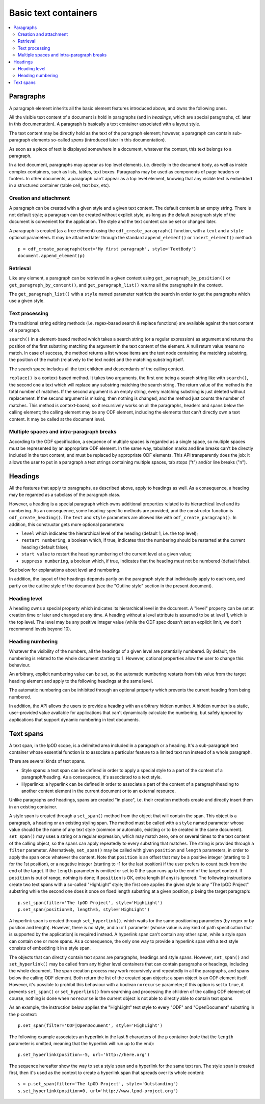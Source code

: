 .. Copyright (c) 2009 Ars Aperta, Itaapy, Pierlis, Talend.

   Authors: Hervé Cauwelier <herve@itaapy.com>
            Jean-Marie Gouarné <jean-marie.gouarne@arsaperta.com>
            Luis Belmar-Letelier <luis@itaapy.com>

   This file is part of Lpod (see: http://lpod-project.org).
   Lpod is free software; you can redistribute it and/or modify it under
   the terms of either:

   a) the GNU General Public License as published by the Free Software
      Foundation, either version 3 of the License, or (at your option)
      any later version.
      Lpod is distributed in the hope that it will be useful,
      but WITHOUT ANY WARRANTY; without even the implied warranty of
      MERCHANTABILITY or FITNESS FOR A PARTICULAR PURPOSE.  See the
      GNU General Public License for more details.
      You should have received a copy of the GNU General Public License
      along with Lpod.  If not, see <http://www.gnu.org/licenses/>.

   b) the Apache License, Version 2.0 (the "License");
      you may not use this file except in compliance with the License.
      You may obtain a copy of the License at
      http://www.apache.org/licenses/LICENSE-2.0

Basic text containers
=====================

.. contents::
   :local:

Paragraphs
-----------

A paragraph element inherits all the basic element features introduced above,
and owns the following ones.

All the visible text content of a document is hold in paragraphs (and in
*headings*, which are special paragraphs, cf. later in this documentation).
A paragraph is basically a text container associated with a layout style.

The text content may be directly hold as the text of the paragraph element;
however, a paragraph can contain sub-paragraph elements so-called *spans*
(introduced later in this documentation).

As soon as a piece of text is displayed somewhere in a document,
whatever the context, this text belongs to a paragraph.

In a text document, paragraphs may appear as top level elements, i.e.
directly in the document body, as well as inside complex containers, such as
lists, tables, text boxes. Paragraphs may be used as components of page headers
or footers. In other documents, a paragraph can't appear as a top level element,
knowing that any visible text is embedded in a structured container (table cell,
text box, etc).

Creation and attachment
~~~~~~~~~~~~~~~~~~~~~~~
A paragraph can be created with a given style and a given text content. The
default content is an empty string. There is not default style; a paragraph can
be created without explicit style, as long as the default paragraph style of the
document is convenient for the application. The style and the text content can
be set or changed later.

A paragraph is created (as a free element) using the ``odf_create_paragraph()``
function, with a ``text`` and a ``style`` optional parameters. It may be
attached later through the standard ``append_element()`` or
``insert_element()`` method::

   p = odf_create_paragraph(text='My first paragraph', style='TextBody')
   document.append_element(p)

Retrieval
~~~~~~~~~
Like any element, a paragraph can be retrieved in a given context using
``get_paragraph_by_position()`` or ``get_paragraph_by_content()``, and
``get_paragraph_list()`` returns all the paragraphs in the context.

The ``get_paragraph_list()`` with a ``style`` named parameter restricts the
search in order to get the paragraphs which use a given style.

Text processing
~~~~~~~~~~~~~~~
The traditional string editing methods (i.e. regex-based search & replace
functions) are available against the text content of a paragraph.

``search()`` in a element-based method which takes a search string (or a
regular expression) as argument and returns the position of the first substring
matching the argument in the text content of the element. A null return value
means no match. In case of success, the method returns a list whose items are
the text node containing the matching substring, the position of the match
(relatively to the text node) and the matching substring itself.

The search space includes all the text children and descendants
of the calling context.

``replace()`` is a context-based method. It takes two arguments, the first one
being a search string like with ``search()``, the second one a text which will
replace any substring matching the search string. The return value of the
method is the total number of matches. If the second argument is an empty
string, every matching substring is just deleted without replacement. If the
second argument is missing, then nothing is changed, and the method just counts
the number of matches. This method is context-based, so it recursively works on
all the paragraphs, headers and spans below the calling element; the calling
element may be any ODF element, including the elements that can't directly own a
text content. It may be called at the document level.

Multiple spaces and intra-paragraph breaks
~~~~~~~~~~~~~~~~~~~~~~~~~~~~~~~~~~~~~~~~~~
According to the ODF specification, a sequence of multiple spaces is regarded
as a single space, so multiple spaces must be represented by an appropriate
ODF element. In the same way, tabulation marks and line breaks can't be
directly included in the text content, and must be replaced by appropriate
ODF elements. This API transparently does the job: it allows the user to put
in a paragraph a text strings containing multiple spaces, tab stops ("\t")
and/or line breaks ("\n").

Headings
---------
All the features that apply to paragraphs, as described above, apply to headings
as well. As a consequence, a heading may be regarded as a subclass of the
paragraph class.

However, a heading is a special paragraph which owns additional properties
related to its hierarchical level and its numbering. As an consequence, some
heading-specific methods are provided, and the constructor function is
``odf_create_heading()``. The ``text`` and ``style`` parameters are allowed
like with ``odf_create_paragraph()``. In addition, this constructor gets more
optional parameters:

- ``level`` which indicates the hierarchical level of the heading (default 1,
  i.e. the top level);

- ``restart numbering``, a boolean which, if true, indicates that the numbering
  should be restarted at the current heading (default false);

- ``start value`` to restart the heading numbering of the current level at a
  given value;

- ``suppress numbering``, a boolean which, if true, indicates that the heading
  must not be numbered (default false).

See below for explanations about level and numbering.

In addition, the layout of the headings depends partly on the paragraph style
that individually apply to each one, and partly on the outline style of the
document (see the "Outline style" section in the present document).

Heading level
~~~~~~~~~~~~~
A heading owns a special property which indicates its hierarchical level in the
document. A "level" property can be set at creation time or later and changed at
any time. A heading without a level attribute is assumed to be at level 1, which
is the top level. The level may be any positive integer value (while the ODF
spec doesn't set an explicit limit, we don't recommend levels beyond 10).

Heading numbering
~~~~~~~~~~~~~~~~~~
Whatever the visibility of the numbers, all the headings of a given level are
potentially numbered. By default, the numbering is related to the whole
document starting to 1. However, optional properties allow the user to change
this behaviour.

An arbitrary, explicit numbering value can be set, so the automatic numbering
restarts from this value from the target heading element and apply to the
following headings at the same level.

The automatic numbering can be inhibited through an optional property which
prevents the current heading from being numbered.

In addition, the API allows the users to provide a heading with an arbitrary
hidden number. A hidden number is a static, user-provided value available for
applications that can't dynamically calculate the numbering, but safely ignored
by applications that support dynamic numbering in text documents.

Text spans
----------
A text span, in the lpOD scope, is a delimited area included in a paragraph or
a heading. It's a sub-paragraph text container whose essential function is to
associate a particular feature to a limited text run instead of a whole
paragraph.

There are several kinds of text spans.

- Style spans: a text span can be defined in order to apply a special style to
  a part of the content of a paragraph/heading. As a consequence, it's
  associated to a text style.
- Hyperlinks: a hyperlink can be defined in order to associate a part of the
  content of a paragraph/heading to another content element in the current
  document or to an external resource.

Unlike paragraphs and headings, spans are created "in place", i.e. their
creation methods create and directly insert them in an existing container.

A style span is created through a ``set_span()`` method  from the object that
will contain the span. This object is a paragraph, a heading or an existing
styling span. The method must be called with a ``style`` named parameter whose
value should be the name of any text style (common or automatic, existing or to
be created in the same document). ``set_span()`` may uses a string or a regular
expression, which may match zero, one or several times to the text content of
the calling object, so the spans can apply repeatedly to every substring that
matches. The string is provided through a ``filter`` parameter. Alternatively,
``set_span()`` may be called with given ``position`` and ``length`` parameters,
in order to apply the span once whatever the content. Note that ``position`` is
an offset that may be a positive integer (starting to 0 for the 1st position),
or a negative integer (starting to -1 for the last position) if the user prefers
to count back from the end of the target. If the ``length`` parameter is omitted
or set to 0 the span runs up to the end of the target content. If ``position``
is out of range, nothing is done; if ``position`` is OK, extra length (if any)
is ignored. The following instructions create two text spans with a so-called
"HighLight" style; the first one applies the given style to any "The lpOD
Project" substring while the second one does it once on fixed length substring
at a given position, ``p`` being the target paragraph::

   p.set_span(filter='The lpOD Project', style='HighLight')
   p.set_span(position=3, length=5, style='HighLight')

A hyperlink span is created through ``set_hyperlink()``, which waits for the
same positioning parameters (by regex or by position and length). However,
there is no style, and a ``url`` parameter (whose value is any kind of path
specification that is supported by the application) is required instead.
A hyperlink span can't contain any other span, while a style span can contain
one or more spans. As a consequence, the only one way to provide a hyperlink
span with a text style consists of embedding it in a style span.

The objects that can directly contain text spans are paragraphs, headings and
style spans. However, ``set_span()`` and ``set_hyperlink()`` may be called
from any higher level containers that can contain paragraphs or headings,
including the whole document. The span creation process may work recursively and
repeatedly in all the paragraphs, and spans below the calling ODF element. Both
return the list of the created span objects; a span object is an ODF element
itself. However, it's possible to prohibit this behaviour with a boolean
``norecurse`` parameter; if this option is set to ``true``, it prevents
``set_span()`` or ``set_hyperlink()`` from searching and processing the children
of the calling ODF element; of course, nothing is done when ``norecurse`` is the
current object is not able to directly able to contain text spans.

As an example, the instruction below applies the "HighLight" text style to
every "ODF" and "OpenDocument" substring in the ``p`` context::

   p.set_span(filter='ODF|OpenDocument', style='HighLight')

The following example associates an hyperlink in the last 5 characters of the
``p`` container (note that the ``length`` parameter is omitted, meaning that
the hyperlink will run up to the end)::

   p.set_hyperlink(position=-5, url='http://here.org')

The sequence hereafter show the way to set a style span and a hyperlink for
the same text run. The style span is created first, then it's used as the
context to create a hyperlink span that spreads over its whole content::

   s = p.set_span(filter='The lpOD Project', style='Outstanding')
   s.set_hyperlink(position=0, url='http://www.lpod-project.org')


